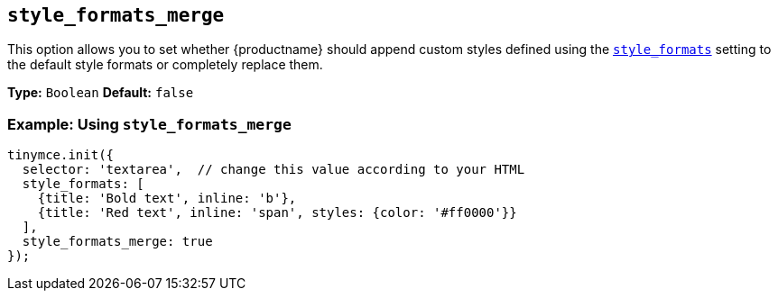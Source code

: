 [[style_formats_merge]]
== `style_formats_merge`

This option allows you to set whether {productname} should append custom styles defined using the link:{baseurl}/configure/editor-appearance/#style_formats[`style_formats`] setting to the default style formats or completely replace them.

*Type:* `Boolean`
*Default:* `false`

=== Example: Using `style_formats_merge`

[source, js]
----
tinymce.init({
  selector: 'textarea',  // change this value according to your HTML
  style_formats: [
    {title: 'Bold text', inline: 'b'},
    {title: 'Red text', inline: 'span', styles: {color: '#ff0000'}}
  ],
  style_formats_merge: true
});
----
